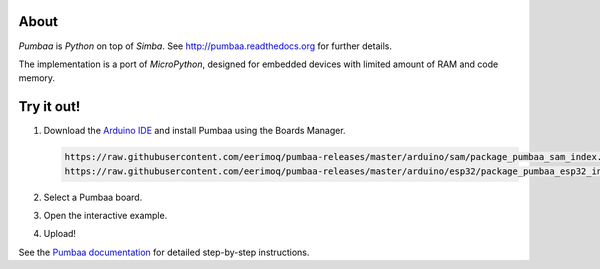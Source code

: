 |buildstatus|_
|codecov|_

About
=====

`Pumbaa` is `Python` on top of `Simba`. See
http://pumbaa.readthedocs.org for further details.

The implementation is a port of `MicroPython`, designed for embedded
devices with limited amount of RAM and code memory.

Try it out!
===========

1. Download the `Arduino IDE`_ and install Pumbaa using the Boards Manager.

   .. code-block:: text

      https://raw.githubusercontent.com/eerimoq/pumbaa-releases/master/arduino/sam/package_pumbaa_sam_index.json
      https://raw.githubusercontent.com/eerimoq/pumbaa-releases/master/arduino/esp32/package_pumbaa_esp32_index.json

2. Select a Pumbaa board.
3. Open the interactive example.
4. Upload!

See the `Pumbaa documentation`_ for detailed step-by-step instructions.

.. |buildstatus| image:: https://travis-ci.org/eerimoq/pumbaa.svg
.. _buildstatus: https://travis-ci.org/eerimoq/pumbaa

.. |codecov| image:: https://codecov.io/gh/eerimoq/pumbaa/branch/master/graph/badge.svg
.. _codecov: https://codecov.io/gh/eerimoq/pumbaa

.. _Arduino IDE: https://www.arduino.cc/en/Main/Software
.. _Pumbaa documentation: http://pumbaa.readthedocs.io/en/latest/installation.html#arduino-arduino-ide
